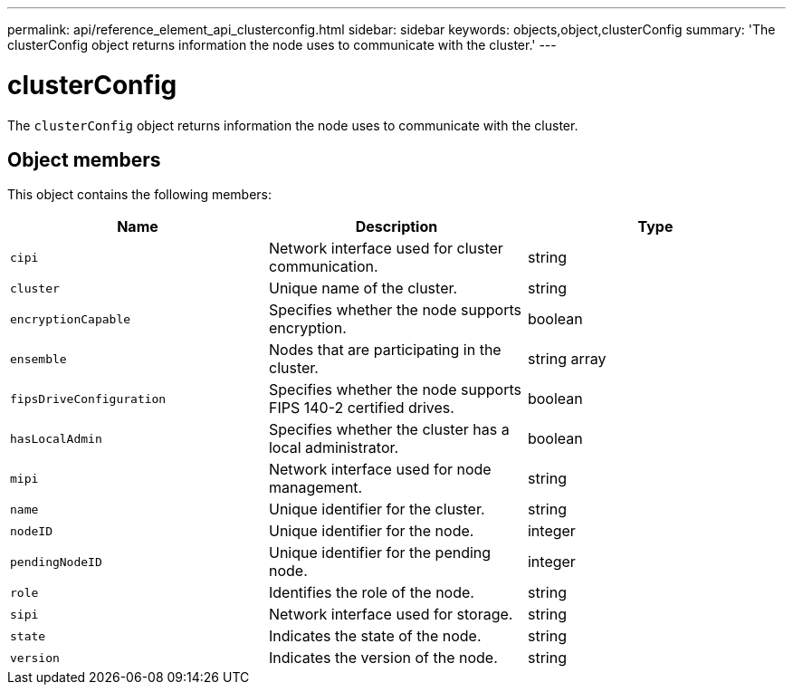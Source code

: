---
permalink: api/reference_element_api_clusterconfig.html
sidebar: sidebar
keywords: objects,object,clusterConfig
summary: 'The clusterConfig object returns information the node uses to communicate with the cluster.'
---

= clusterConfig
:icons: font
:imagesdir: ../media/

[.lead]
The `clusterConfig` object returns information the node uses to communicate with the cluster.

== Object members

This object contains the following members:

[options="header"]
|===
|Name |Description |Type
a|
`cipi`
a|
Network interface used for cluster communication.
a|
string
a|
`cluster`
a|
Unique name of the cluster.
a|
string
a|
`encryptionCapable`
a|
Specifies whether the node supports encryption.
a|
boolean
a|
`ensemble`
a|
Nodes that are participating in the cluster.
a|
string array
a|
`fipsDriveConfiguration`
a|
Specifies whether the node supports FIPS 140-2 certified drives.
a|
boolean
a|
`hasLocalAdmin`
a|
Specifies whether the cluster has a local administrator.
a|
boolean
a|
`mipi`
a|
Network interface used for node management.
a|
string
a|
`name`
a|
Unique identifier for the cluster.
a|
string
a|
`nodeID`
a|
Unique identifier for the node.
a|
integer
a|
`pendingNodeID`
a|
Unique identifier for the pending node.
a|
integer
a|
`role`
a|
Identifies the role of the node.
a|
string
a|
`sipi`
a|
Network interface used for storage.
a|
string
a|
`state`
a|
Indicates the state of the node.
a|
string
a|
`version`
a|
Indicates the version of the node.
a|
string
|===
